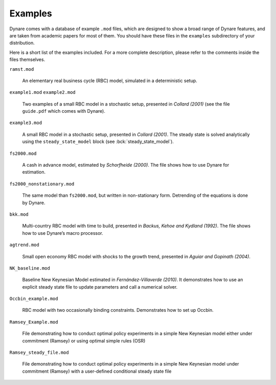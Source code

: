 .. default-domain:: dynare

########
Examples
########

Dynare comes with a database of example ``.mod`` files, which are
designed to show a broad range of Dynare features, and are taken from
academic papers for most of them. You should have these files in the
``examples`` subdirectory of your distribution.

Here is a short list of the examples included. For a more complete
description, please refer to the comments inside the files themselves.

``ramst.mod``

    An elementary real business cycle (RBC) model, simulated in a
    deterministic setup.

``example1.mod``
``example2.mod``

    Two examples of a small RBC model in a stochastic setup, presented
    in *Collard (2001)* (see the file ``guide.pdf`` which comes with
    Dynare).

``example3.mod``

    A small RBC model in a stochastic setup, presented in *Collard
    (2001)*. The steady state is solved analytically using the
    ``steady_state_model`` block (see :bck:`steady_state_model`).

``fs2000.mod``

    A cash in advance model, estimated by *Schorfheide (2000)*. The
    file shows how to use Dynare for estimation.

``fs2000_nonstationary.mod``

    The same model than ``fs2000.mod``, but written in non-stationary
    form. Detrending of the equations is done by Dynare.

``bkk.mod``

    Multi-country RBC model with time to build, presented in *Backus,
    Kehoe and Kydland (1992)*. The file shows how to use Dynare’s
    macro processor.

``agtrend.mod``

    Small open economy RBC model with shocks to the growth trend,
    presented in *Aguiar and Gopinath (2004)*.

``NK_baseline.mod``

    Baseline New Keynesian Model estimated in *Fernández-Villaverde
    (2010)*. It demonstrates how to use an explicit steady state file
    to update parameters and call a numerical solver.

``Occbin_example.mod``

    RBC model with two occasionally binding constraints. Demonstrates 
    how to set up Occbin.

``Ramsey_Example.mod``

    File demonstrating how to conduct optimal policy experiments in a 
    simple New Keynesian model either under commitment (Ramsey) or using
    optimal simple rules (OSR)

``Ramsey_steady_file.mod``

    File demonstrating how to conduct optimal policy experiments in a 
    simple New Keynesian model under commitment (Ramsey) with a user-defined
    conditional steady state file